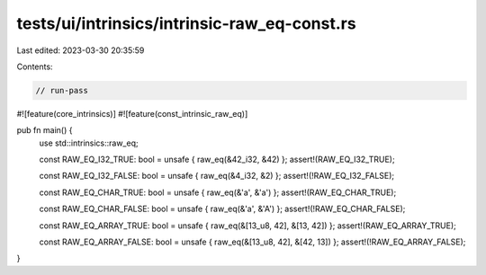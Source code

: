 tests/ui/intrinsics/intrinsic-raw_eq-const.rs
=============================================

Last edited: 2023-03-30 20:35:59

Contents:

.. code-block:: rs

    // run-pass

#![feature(core_intrinsics)]
#![feature(const_intrinsic_raw_eq)]

pub fn main() {
    use std::intrinsics::raw_eq;

    const RAW_EQ_I32_TRUE: bool = unsafe { raw_eq(&42_i32, &42) };
    assert!(RAW_EQ_I32_TRUE);

    const RAW_EQ_I32_FALSE: bool = unsafe { raw_eq(&4_i32, &2) };
    assert!(!RAW_EQ_I32_FALSE);

    const RAW_EQ_CHAR_TRUE: bool = unsafe { raw_eq(&'a', &'a') };
    assert!(RAW_EQ_CHAR_TRUE);

    const RAW_EQ_CHAR_FALSE: bool = unsafe { raw_eq(&'a', &'A') };
    assert!(!RAW_EQ_CHAR_FALSE);

    const RAW_EQ_ARRAY_TRUE: bool = unsafe { raw_eq(&[13_u8, 42], &[13, 42]) };
    assert!(RAW_EQ_ARRAY_TRUE);

    const RAW_EQ_ARRAY_FALSE: bool = unsafe { raw_eq(&[13_u8, 42], &[42, 13]) };
    assert!(!RAW_EQ_ARRAY_FALSE);
}


